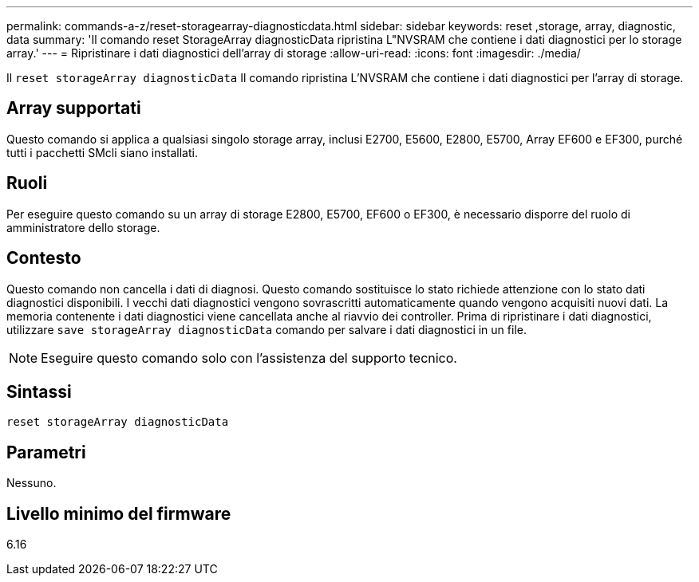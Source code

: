 ---
permalink: commands-a-z/reset-storagearray-diagnosticdata.html 
sidebar: sidebar 
keywords: reset ,storage, array, diagnostic, data 
summary: 'Il comando reset StorageArray diagnosticData ripristina L"NVSRAM che contiene i dati diagnostici per lo storage array.' 
---
= Ripristinare i dati diagnostici dell'array di storage
:allow-uri-read: 
:icons: font
:imagesdir: ./media/


[role="lead"]
Il `reset storageArray diagnosticData` Il comando ripristina L'NVSRAM che contiene i dati diagnostici per l'array di storage.



== Array supportati

Questo comando si applica a qualsiasi singolo storage array, inclusi E2700, E5600, E2800, E5700, Array EF600 e EF300, purché tutti i pacchetti SMcli siano installati.



== Ruoli

Per eseguire questo comando su un array di storage E2800, E5700, EF600 o EF300, è necessario disporre del ruolo di amministratore dello storage.



== Contesto

Questo comando non cancella i dati di diagnosi. Questo comando sostituisce lo stato richiede attenzione con lo stato dati diagnostici disponibili. I vecchi dati diagnostici vengono sovrascritti automaticamente quando vengono acquisiti nuovi dati. La memoria contenente i dati diagnostici viene cancellata anche al riavvio dei controller. Prima di ripristinare i dati diagnostici, utilizzare `save storageArray diagnosticData` comando per salvare i dati diagnostici in un file.

[NOTE]
====
Eseguire questo comando solo con l'assistenza del supporto tecnico.

====


== Sintassi

[listing]
----
reset storageArray diagnosticData
----


== Parametri

Nessuno.



== Livello minimo del firmware

6.16
